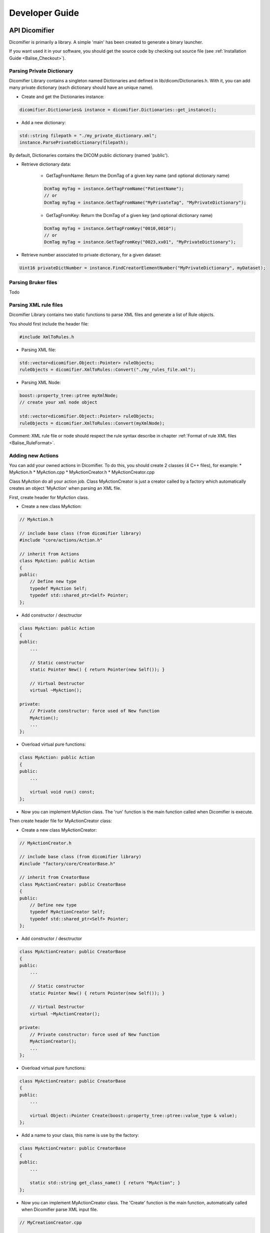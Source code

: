 Developer Guide
===============

API Dicomifier
--------------

Dicomifier is primarily a library. A simple 'main' has been created to generate a binary launcher.

If you want used it in your software, you should get the source code by 
checking out source file (see :ref:`Installation Guide <Balise_Checkout>`).

Parsing Private Dictionary
^^^^^^^^^^^^^^^^^^^^^^^^^^

Dicomifier Library contains a singleton named Dictionaries and defined in lib/dicom/Dictionaries.h.
With it, you can add many private dictionary (each dictionary should have an unique name).

- Create and get the Dictionaries instance:

.. code-block:: c++
    
    dicomifier.Dictionaries& instance = dicomifier.Dictionaries::get_instance();
    
- Add a new dictionary:

.. code-block:: c++
    
    std::string filepath = "./my_private_dictionary.xml";
    instance.ParsePrivateDictionary(filepath);
    
By default, Dictionaries contains the DICOM public dictionary (named 'public').

- Retrieve dictionary data:

    * GetTagFromName: Return the DcmTag of a given key name (and optional dictionary name)

    .. code-block:: c++
        
        DcmTag myTag = instance.GetTagFromName("PatientName");
        // or
        DcmTag myTag = instance.GetTagFromName("MyPrivateTag", "MyPrivateDictionary");
    
    * GetTagFromKey: Return the DcmTag of a given key (and optional dictionary name)

    .. code-block:: c++
        
        DcmTag myTag = instance.GetTagFromKey("0010,0010");
        // or
        DcmTag myTag = instance.GetTagFromKey("0023,xx01", "MyPrivateDictionary");
    
- Retrieve number associated to private dictionary, for a given dataset:

.. code-block:: c++
    
    Uint16 privateDictNumber = instance.FindCreatorElementNumber("MyPrivateDictionary", myDataset);
    
    
Parsing Bruker files
^^^^^^^^^^^^^^^^^^^^

Todo

Parsing XML rule files
^^^^^^^^^^^^^^^^^^^^^^

Dicomifier Library contains two static functions to parse XML files and generate a list of Rule objects.

You should first include the header file:

.. code-block:: c++
    
    #include XmlToRules.h

- Parsing XML file:

.. code-block:: c++
    
    std::vector<dicomifier.Object::Pointer> ruleObjects;
    ruleObjects = dicomifier.XmlToRules::Convert("./my_rules_file.xml");
    
- Parsing XML Node:

.. code-block:: c++
    
    boost::property_tree::ptree myXmlNode;
    // create your xml node object
    
    std::vector<dicomifier.Object::Pointer> ruleObjects;
    ruleObjects = dicomifier.XmlToRules::Convert(myXmlNode);

Comment: XML rule file or node should respect the rule syntax describe in chapter :ref:`Format of rule XML files <Balise_RuleFormat>`.
    
Adding new Actions
^^^^^^^^^^^^^^^^^^

You can add your owned actions in Dicomifier. To do this, you should create 2 classes (4 C++ files), for example: 
* MyAction.h
* MyAction.cpp
* MyActionCreator.h
* MyActionCreator.cpp

Class MyAction do all your action job. Class MyActionCreator is just a creator 
called by a factory which automatically creates an object 'MyAction' when parsing an XML file.

First, create header for MyAction class.

- Create a new class MyAction:

.. code-block:: c++

    // MyAction.h
    
    // include base class (from dicomifier library)
    #include "core/actions/Action.h"
    
    // inherit from Actions
    class MyAction: public Action
    {
    public:
        // Define new type
        typedef MyAction Self;
        typedef std::shared_ptr<Self> Pointer;
    };
    
- Add constructor / desctructor

.. code-block:: c++

    class MyAction: public Action
    {
    public:
        ...
        
        // Static constructor
        static Pointer New() { return Pointer(new Self()); }
        
        // Virtual Destructor
        virtual ~MyAction();
        
    private:
        // Private constructor: force used of New function
        MyAction();
        ...
    };
    
- Overload virtual pure functions:

.. code-block:: c++

    class MyAction: public Action
    {
    public:
        ...
        
        virtual void run() const;
    };
    
- Now you can implement MyAction class. The 'run' function is the main function called when Dicomifier is execute.

Then create header file for MyActionCreator class:

- Create a new class MyActionCreator:

.. code-block:: c++

    // MyActionCreator.h
    
    // include base class (from dicomifier library)
    #include "factory/core/CreatorBase.h"
    
    // inherit from CreatorBase
    class MyActionCreator: public CreatorBase
    {
    public:
        // Define new type
        typedef MyActionCreator Self;
        typedef std::shared_ptr<Self> Pointer;
    };
    
- Add constructor / desctructor

.. code-block:: c++

    class MyActionCreator: public CreatorBase
    {
    public:
        ...
        
        // Static constructor
        static Pointer New() { return Pointer(new Self()); }
        
        // Virtual Destructor
        virtual ~MyActionCreator();
        
    private:
        // Private constructor: force used of New function
        MyActionCreator();
        ...
    };
    
- Overload virtual pure functions:

.. code-block:: c++

    class MyActionCreator: public CreatorBase
    {
    public:
        ...
        
        virtual Object::Pointer Create(boost::property_tree::ptree::value_type & value);
    };
    
- Add a name to your class, this name is use by the factory:

.. code-block:: c++

    class MyActionCreator: public CreatorBase
    {
    public:
        ...
        
        static std::string get_class_name() { return "MyAction"; }
    };

- Now you can implement MyActionCreator class. The 'Create' function is the main function, automatically called when Dicomifier parse XML input file.

.. code-block:: c++

    // MyCreationCreator.cpp
    
    // Declared your class in Factory
    static unsigned int const registration = Factory::get_instance().register_<MyActionCreator>();
    
Now you can compile your project and try running the new Action.
    
Adding new Conditions
^^^^^^^^^^^^^^^^^^^^^

You can add your owned conditions in Dicomifier. To do this, you should create 2 classes (4 C++ files), for example: 
* MyCondition.h
* MyCondition.cpp
* MyConditionCreator.h
* MyConditionCreator.cpp

Class MyCondition do all your condition job and return a boolean. Class MyConditionCreator is just a creator 
called by a factory which automatically creates an object 'MyCondition' when parsing an XML file.

First, create header for MyCondition class.

- Create a new class MyCondition:

.. code-block:: c++

    // MyCondition.h
    
    // include base class (from dicomifier library)
    #include "core/conditions/Condition.h"
    
    // inherit from Actions
    class MyCondition: public Condition
    {
    public:
        // Define new type
        typedef MyCondition Self;
        typedef std::shared_ptr<Self> Pointer;
    };
    
- Add constructor / desctructor

.. code-block:: c++

    class MyCondition: public Condition
    {
    public:
        ...
        
        // Static constructor
        static Pointer New() { return Pointer(new Self()); }
        
        // Virtual Destructor
        virtual ~MyCondition();
        
    private:
        // Private constructor: force used of New function
        MyCondition();
        ...
    };
    
- Overload virtual pure functions:

.. code-block:: c++

    class MyCondition: public Condition
    {
    public:
        ...
        
        virtual bool eval() const;
    };
    
- Now you can implement MyCondition class. The 'eval' function is the main function called when Dicomifier is execute.

Then create header file for MyConditionCreator class:

- Create a new class MyConditionCreator:

.. code-block:: c++

    // MyConditionCreator.h
    
    // include base class (from dicomifier library)
    #include "factory/core/CreatorBase.h"
    
    // inherit from CreatorBase
    class MyConditionCreator: public CreatorBase
    {
    public:
        // Define new type
        typedef MyConditionCreator Self;
        typedef std::shared_ptr<Self> Pointer;
    };
    
- Add constructor / desctructor

.. code-block:: c++

    class MyConditionCreator: public CreatorBase
    {
    public:
        ...
        
        // Static constructor
        static Pointer New() { return Pointer(new Self()); }
        
        // Virtual Destructor
        virtual ~MyConditionCreator();
        
    private:
        // Private constructor: force used of New function
        MyConditionCreator();
        ...
    };
    
- Overload virtual pure functions:

.. code-block:: c++

    class MyConditionCreator: public CreatorBase
    {
    public:
        ...
        
        virtual Object::Pointer Create(boost::property_tree::ptree::value_type & value);
    };
    
- Add a name to your class, this name is use by the factory:

.. code-block:: c++

    class MyConditionCreator: public CreatorBase
    {
    public:
        ...
        
        static std::string get_class_name() { return "MyCondition"; }
    };

- Now you can implement MyConditionCreator class. The 'Create' function is the main function, automatically called when Dicomifier parse XML input file.

.. code-block:: c++

    // MyConditionCreator.cpp
    
    // Declared your class in Factory
    static unsigned int const registration = Factory::get_instance().register_<MyConditionCreator>();
    
Now you can compile your project and try running the new Condition.
    
Dicomifier Exception
^^^^^^^^^^^^^^^^^^^^

There is a class to raise and catch exception in Dicomifier: DicomifierException.
This base class inherit from std::exception class.

To raise an exception use the base constructor:

.. code-block:: c++
    
    throw dicomifier.DicomifierException("any comment");
    
To catch and display error message:

.. code-block:: c++
    
    try
    {
        throw dicomifier.DicomifierException("any comment");
    }
    catch (dicomifier.DicomifierException exception)
    {
        std::cout << exception.what() << std::endl;
    }
    
You can inherit from this base class to manage exception in your software.
Simply create your exception.h:

.. code-block:: c++
    
    #include DicomifierException.h
    
    class MyException: public dicomifier.DicomifierException
    {
        // your class definition
    };

Python Wrapper
--------------

A Python Wrapper has been created and works like the binary launcher.
To use Dicomifier in your Python Code:

- Include python file dicomifier.py

.. code-block:: python
    
    import dicomifier
    
- Call function execute

.. code-block:: python
    
    dicomifier.execute(rulesXML, privateDictionary)


Only the DicomifierException class is wrapped. You can catch Dicomifier Exception.

.. code-block:: python
    
    try:
        dicomifier.execute(rulesXML, privateDictionary)
    except dicomifier.DicomifierException as e:
        print e

Generate Documentation
----------------------

Documentation is generated by Sphinx (See http://sphinx-doc.org/).

After checking out the source code, you can find a repository 'dicomifier/doc/'.
It contains this documentation.

You can add your owned pages or add a new language.

Build the documentation
^^^^^^^^^^^^^^^^^^^^^^^

- Go to the directory 'dicomifier/doc':

.. code-block:: sh
    
    cd dicomifier/doc/
    
- Create a map with all documentation texts:

.. code-block:: sh
    
    make gettext
    
As a result, many pot files are generated under _build/locale directory.

- Defined what languages you want for the documentation:

.. code-block:: sh
    
    export SPHINXINTL_LANGUAGE=en,fr
    
Now you are creating documentation in English and French.

- Go to 'source' directory:

.. code-block:: sh
    
    cd source/

- Generate the translation files:

.. code-block:: sh
    
    sphinx-intl update -p _build/locale
    
You got these directories that contain po files:

    * ./language/en/LC_MESSAGES/
    * ./language/fr/LC_MESSAGES/
    
- Translate your po files.

- Compile translation files:

.. code-block:: sh
    
    sphinx-intl build
    
- Return to previous directory ('doc'):

.. code-block:: sh
    
    cd ..
    
- Generate the documentation in french:

.. code-block:: sh
    
    make -e SPHINXOPTS="-D language='fr'" html
    
Done. Documentation is now available under build/html directory.
Open the html main page 'index.html' with a web browser (like Google Chrome).
